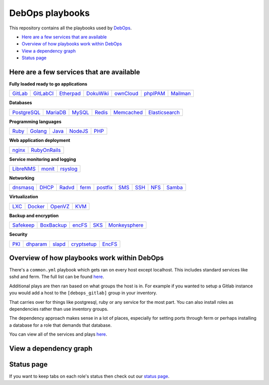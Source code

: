 |debops_logo| DebOps playbooks
==============================

This repository contains all the playbooks used by `DebOps <http://debops.org>`_.

- `Here are a few services that are available`_
- `Overview of how playbooks work within DebOps`_
- `View a dependency graph`_
- `Status page`_

Here are a few services that are available
^^^^^^^^^^^^^^^^^^^^^^^^^^^^^^^^^^^^^^^^^^

|Gratipay|_

**Fully loaded ready to go applications**

+---------+-----------+-----------+-----------+-----------+----------+----------+
| GitLab_ | GitLabCI_ | Etherpad_ | DokuWiki_ | ownCloud_ | phpIPAM_ | Mailman_ |
+---------+-----------+-----------+-----------+-----------+----------+----------+

**Databases**

+-------------+----------+--------+--------+------------+----------------+
| PostgreSQL_ | MariaDB_ | MySQL_ | Redis_ | Memcached_ | Elasticsearch_ |
+-------------+----------+--------+--------+------------+----------------+

**Programming languages**

+-------+---------+-------+---------+------+
| Ruby_ | Golang_ | Java_ | NodeJS_ | PHP_ |
+-------+---------+-------+---------+------+

**Web application deployment**

+--------+--------------+
| nginx_ | RubyOnRails_ |
+--------+--------------+

**Service monitoring and logging**

+-----------+--------+----------+
| LibreNMS_ | monit_ | rsyslog_ |
+-----------+--------+----------+

**Networking**

+----------+-------+--------+-------+----------+------+------+------+--------+
| dnsmasq_ | DHCP_ | Radvd_ | ferm_ | postfix_ | SMS_ | SSH_ | NFS_ | Samba_ |
+----------+-------+--------+-------+----------+------+------+------+--------+

**Virtualization**

+------+---------+---------+------+
| LXC_ | Docker_ | OpenVZ_ | KVM_ |
+------+---------+---------+------+

**Backup and encryption**

+-----------+------------+--------+------+---------------+
| Safekeep_ | BoxBackup_ | encFS_ | SKS_ | Monkeysphere_ |
+-----------+------------+--------+------+---------------+

**Security**

+------+----------+--------+-------------+--------+
| PKI_ | dhparam_ | slapd_ | cryptsetup_ | EncFS_ |
+------+----------+--------+-------------+--------+

Overview of how playbooks work within DebOps
^^^^^^^^^^^^^^^^^^^^^^^^^^^^^^^^^^^^^^^^^^^^

There's a ``common.yml`` playbook which gets ran on every host except localhost.
This includes standard services like sshd and ferm. The full list can be
found `here <https://github.com/debops/debops-playbooks/blob/master/playbooks/common.yml>`_.

Additional plays are then ran based on what groups the host is in. For example if you wanted
to setup a Gitlab instance you would add a host to the ``[debops_gitlab]`` group
in your inventory.

That carries over for things like postgresql, ruby or any service for the most
part. You can also install roles as dependencies rather than use inventory groups.

The dependency approach makes sense in a lot of places, especially for setting
ports through ferm or perhaps installing a database for a role that demands that database.

You can view all of the services and plays
`here <https://github.com/debops/debops-playbooks/tree/master/playbooks>`_.

View a dependency graph
^^^^^^^^^^^^^^^^^^^^^^^

.. image:: http://debops.org/images/dependency-graph.png
   :alt: Dependency graph

Status page
^^^^^^^^^^^

If you want to keep tabs on each role's status then check out our
`status page <http://debops.org/status.html>`_.

.. |Gratipay| image:: https://img.shields.io/gratipay/drybjed.svg?style=flat
.. _Gratipay: https://www.gratipay.com/drybjed/
.. |debops_logo| image:: http://debops.org/images/debops-small.png

.. _Gitlab: https://github.com/debops/ansible-gitlab
.. _GitlabCI: https://github.com/debops/ansible-gitlab_ci
.. _Etherpad: https://github.com/debops/ansible-etherpad
.. _DokuWiki: https://github.com/debops/ansible-dokuwiki
.. _ownCloud: https://github.com/debops/ansible-ownCloud
.. _phpIPAM: https://github.com/debops/ansible-phpipam
.. _Mailman: https://github.com/debops/ansible-mailman

.. _PostgreSQL: https://github.com/debops/ansible-postgresql_server
.. _MariaDB: https://github.com/debops/ansible-mariadb_server
.. _MySQL: https://github.com/debops/ansible-mysql
.. _Redis: https://github.com/debops/ansible-redis
.. _Memcached: https://github.com/debops/ansible-memcached
.. _Elasticsearch: https://github.com/debops/ansible-elasticsearch

.. _Ruby: https://github.com/debops/ansible-ruby
.. _Golang: https://github.com/debops/ansible-golang
.. _Java: https://github.com/debops/ansible-java
.. _NodeJS: https://github.com/debops/ansible-nodejs
.. _PHP: https://github.com/debops/ansible-php5

.. _nginx: https://github.com/debops/ansible-nginx
.. _RubyOnRails: https://github.com/debops/ansible-rails_deploy

.. _LibreNMS: https://github.com/debops/ansible-librenms
.. _monit: https://github.com/debops/ansible-monit
.. _rsyslog: https://github.com/debops/ansible-rsyslog

.. _dnsmasq: https://github.com/debops/ansible-dnsmasq
.. _DHCP: https://github.com/debops/ansible-dhcpd
.. _Radvd: https://github.com/debops/ansible-radvd
.. _ferm: https://github.com/debops/ansible-ferm
.. _postfix: https://github.com/debops/ansible-postfix
.. _SMS: https://github.com/debops/ansible-smstools
.. _SSH: https://github.com/debops/ansible-sshd
.. _NFS: https://github.com/debops/ansible-nfs
.. _Samba: https://github.com/debops/ansible-samba

.. _LXC: https://github.com/debops/ansible-lxc
.. _Docker: https://github.com/debops/ansible-docker
.. _OpenVZ: https://github.com/debops/ansible-openvz
.. _KVM: https://github.com/debops/ansible-kvm

.. _Safekeep: https://github.com/debops/ansible-safekeep
.. _BoxBackup: https://github.com/debops/ansible-boxbackup
.. _encFS: https://github.com/debops/ansible-encfs
.. _SKS: https://github.com/debops/ansible-sks
.. _Monkeysphere: https://github.com/debops/ansible-monkeysphere

.. _PKI: https://github.com/debops/ansible-pki
.. _dhparam: https://github.com/debops/ansible-dhparam
.. _slapd: https://github.com/debops/ansible-slapd
.. _cryptsetup: https://github.com/debops-contrib/ansible-cryptsetup
.. _EncFS: https://github.com/debops/ansible-encfs

